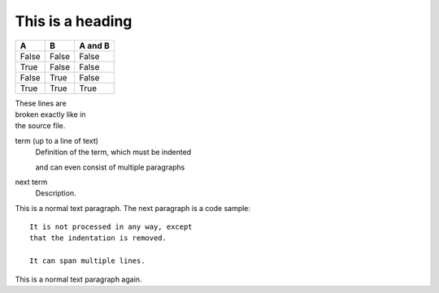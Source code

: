 

=================
This is a heading
=================

=====  =====  =======
A      B      A and B
=====  =====  =======
False  False  False
True   False  False
False  True   False
True   True   True
=====  =====  =======

| These lines are
| broken exactly like in
| the source file.



term (up to a line of text)
   Definition of the term, which must be indented

   and can even consist of multiple paragraphs

next term
   Description.
   
This is a normal text paragraph. The next paragraph is a code sample::

   It is not processed in any way, except
   that the indentation is removed.

   It can span multiple lines.

This is a normal text paragraph again.
